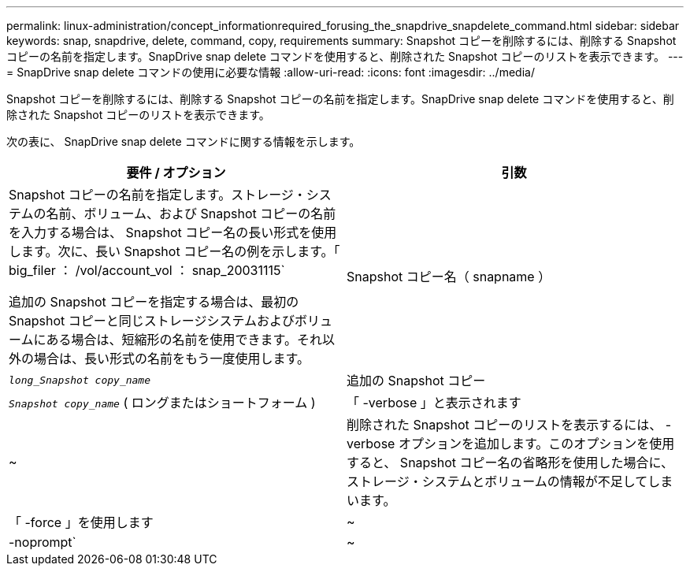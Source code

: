 ---
permalink: linux-administration/concept_informationrequired_forusing_the_snapdrive_snapdelete_command.html 
sidebar: sidebar 
keywords: snap, snapdrive, delete, command, copy, requirements 
summary: Snapshot コピーを削除するには、削除する Snapshot コピーの名前を指定します。SnapDrive snap delete コマンドを使用すると、削除された Snapshot コピーのリストを表示できます。 
---
= SnapDrive snap delete コマンドの使用に必要な情報
:allow-uri-read: 
:icons: font
:imagesdir: ../media/


[role="lead"]
Snapshot コピーを削除するには、削除する Snapshot コピーの名前を指定します。SnapDrive snap delete コマンドを使用すると、削除された Snapshot コピーのリストを表示できます。

次の表に、 SnapDrive snap delete コマンドに関する情報を示します。

|===
| 要件 / オプション | 引数 


 a| 
Snapshot コピーの名前を指定します。ストレージ・システムの名前、ボリューム、および Snapshot コピーの名前を入力する場合は、 Snapshot コピー名の長い形式を使用します。次に、長い Snapshot コピー名の例を示します。「 big_filer ： /vol/account_vol ： snap_20031115`

追加の Snapshot コピーを指定する場合は、最初の Snapshot コピーと同じストレージシステムおよびボリュームにある場合は、短縮形の名前を使用できます。それ以外の場合は、長い形式の名前をもう一度使用します。



 a| 
Snapshot コピー名（ snapname ）
 a| 
`_long_Snapshot copy_name_`



 a| 
追加の Snapshot コピー
 a| 
`_Snapshot copy_name_` ( ロングまたはショートフォーム )



 a| 
「 -verbose 」と表示されます
 a| 
~



 a| 
削除された Snapshot コピーのリストを表示するには、 -verbose オプションを追加します。このオプションを使用すると、 Snapshot コピー名の省略形を使用した場合に、ストレージ・システムとボリュームの情報が不足してしまいます。



 a| 
「 -force 」を使用します
 a| 
~



 a| 
-noprompt`
 a| 
~



 a| 
オプション：既存の Snapshot コピーを上書きするかどうかを指定します。このオプションを指定しないと、既存の Snapshot コピーの名前を指定した場合に処理が停止します。このオプションで既存の Snapshot コピーの名前を指定すると、 Snapshot コピーを上書きするかどうかの確認を求められます。SnapDrive for UNIX がプロンプトを表示しないようにするには '-nofrt' オプションも指定します( -noprompt` オプションを使用する場合は '-force オプションを常に指定する必要があります )

|===